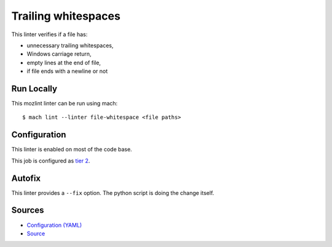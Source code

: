 Trailing whitespaces
====================

This linter verifies if a file has:

* unnecessary trailing whitespaces,
* Windows carriage return,
* empty lines at the end of file,
* if file ends with a newline or not


Run Locally
-----------

This mozlint linter can be run using mach:

.. parsed-literal::

    $ mach lint --linter file-whitespace <file paths>


Configuration
-------------

This linter is enabled on most of the code base.

This job is configured as `tier 2 <https://wiki.mozilla.org/Sheriffing/Job_Visibility_Policy#Overview_of_the_Job_Visibility_Tiers>`_.

Autofix
-------

This linter provides a ``--fix`` option. The python script is doing the change itself.

Sources
-------

* `Configuration (YAML) <https://searchfox.org/mozilla-central/source/tools/lint/file-whitespace.yml>`_
* `Source <https://searchfox.org/mozilla-central/source/tools/lint/file-whitespace/__init__.py>`_
